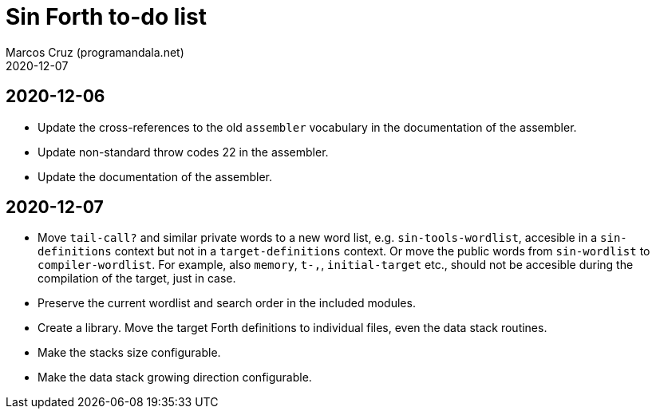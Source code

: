 = Sin Forth to-do list
:author: Marcos Cruz (programandala.net)
:revdate: 2020-12-07

== 2020-12-06

- Update the cross-references to the old `assembler` vocabulary in the
  documentation of the assembler.
- Update non-standard throw codes 22 in the assembler.
- Update the documentation of the assembler.

== 2020-12-07

- Move `tail-call?` and similar private words to a new word list, e.g.
  `sin-tools-wordlist`, accesible in a `sin-definitions` context but
  not in a `target-definitions` context. Or move the public words from
  `sin-wordlist` to `compiler-wordlist`. For example, also `memory`,
  `t-,`, `initial-target` etc., should not be accesible during the
  compilation of the target, just in case.
- Preserve the current wordlist and search order in the included
  modules.
- Create a library. Move the target Forth definitions to individual
  files, even the data stack routines.
- Make the stacks size configurable.
- Make the data stack growing direction configurable.

